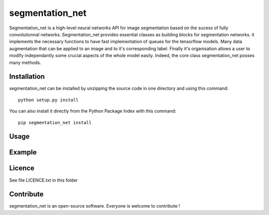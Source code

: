 segmentation_net
=================
Segmentation_net is a high-level neural networks API for image segmentation based on the sucess of fully convolutionnal networks.
Segmentation_net provides essential classes as building blocks for segmentation networks. it implements the necessary functions to have fast implementation of queues for the tensorflow models. Many data augmentation that can be applied to an image and to it's corresponding label. Finally it's organisation allows a user to modify independantly some crucial aspects of the whole model easily.
Indeed, the core class segmentation_net posses many methods.

Installation
--------------

segmentation_net can be installed by unzipping the source code in one directory and using this command: ::

    python setup.py install

You can also install it directly from the Python Package Index with this command: ::

    pip segmentation_net install

Usage
-------



Example
---------

Licence
--------

See file LICENCE.txt in this folder


Contribute
-----------
segmentation_net is an open-source software. Everyone is welcome to contribute !
